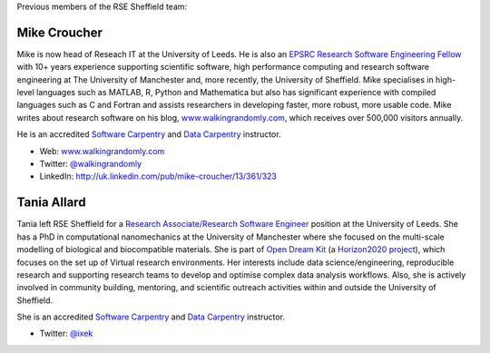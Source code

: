.. title: Alumni
.. slug: index
.. date: 2018-05-14 18:38:15 UTC
.. tags:
.. category:
.. link:
.. description:
.. type: text

Previous members of the RSE Sheffield team:

Mike Croucher
-------------
Mike is now head of Reseach IT at the University of Leeds.  He is also an `EPSRC Research Software Engineering Fellow <http://www.walkingrandomly.com/?p=6037>`_ with 10+ years experience supporting scientific software, high performance computing and research software engineering at The University of Manchester and, more recently, the University of Sheffield.  Mike specialises in high-level languages such as MATLAB, R, Python and Mathematica but also has significant experience with compiled languages such as C and Fortran and assists researchers in developing faster, more robust, more usable code. Mike writes about research software on his blog, `www.walkingrandomly.com <http://www.walkingrandomly.com/>`_, which receives over 500,000 visitors annually.

He is an accredited `Software Carpentry <https://software-carpentry.org/>`__ and `Data Carpentry <http://www.datacarpentry.org/>`__ instructor.

* Web: `www.walkingrandomly.com <http://www.walkingrandomly.com/>`_
* Twitter: `@walkingrandomly <https://twitter.com/walkingrandomly>`_
* LinkedIn: `http://uk.linkedin.com/pub/mike-croucher/13/361/323 <http://uk.linkedin.com/pub/mike-croucher/13/361/323>`_

Tania Allard
------------
Tania left RSE Sheffield for a `Research Associate/Research Software Engineer <http://www.rse.ac.uk/>`_ position at the University of Leeds.
She has a PhD in computational nanomechanics at the University of Manchester
where she focused on the multi-scale modelling of biological and biocompatible materials.
She is part of `Open Dream Kit <http://opendreamkit.org>`_
(a `Horizon2020 project <https://ec.europa.eu/programmes/horizon2020/>`_),
which focuses on the set up of Virtual research environments.
Her interests include data science/engineering, reproducible research and supporting
research teams to develop and optimise complex data analysis workflows. Also, she is actively involved
in community building, mentoring, and scientific outreach activities within and outside
the University of Sheffield.

She is an accredited `Software Carpentry <https://software-carpentry.org/>`__ and `Data Carpentry <http://www.datacarpentry.org/>`__ instructor.

* Twitter: `@ixek <https://twitter.com/ixek>`_

